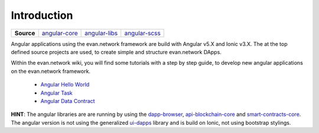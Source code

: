 ============
Introduction
============

.. list-table:: 
   :widths: auto
   :stub-columns: 1

   * - Source
     - `angular-core <https://github.com/evannetwork/ui-angular-core>`__
     - `angular-libs <https://github.com/evannetwork/ui-angular-libs>`__
     - `angular-scss <https://github.com/evannetwork/ui-angular-scss>`__

Angular applications using the evan.network framework are build with Angular v5.X and Ionic v3.X. The at the top defined source projects are used, to create simple and structure evan.network DApps.

Within the evan.network wiki, you will find some tutorials with a step by step guide, to develop new angular applications on the evan.network framework.

   - `Angular Hello World <https://evannetwork.github.io/docs/developers/ui/angular/hello-world.html>`__
   - `Angular Task <https://evannetwork.github.io/docs/developers/ui/angular/task.html>`__
   - `Angular Data Contract <https://evannetwork.github.io/docs/developers/ui/angular/task-data-contract.html>`__

**HINT**: The angular libraries are are running by using the `dapp-browser <https://github.com/evannetwork/ui-dapp-browser>`__, `api-blockchain-core <https://github.com/evannetwork/api-blockchain-core>`__ and `smart-contracts-core <https://github.com/evannetwork/smart-contracts-core>`__. The angular version is not using the generalized `ui-dapps <https://github.com/evannetwork/ui-dapps/tree/develop/core/ui.libs>`__ library and is build on Ionic, not using bootstrap stylings.
